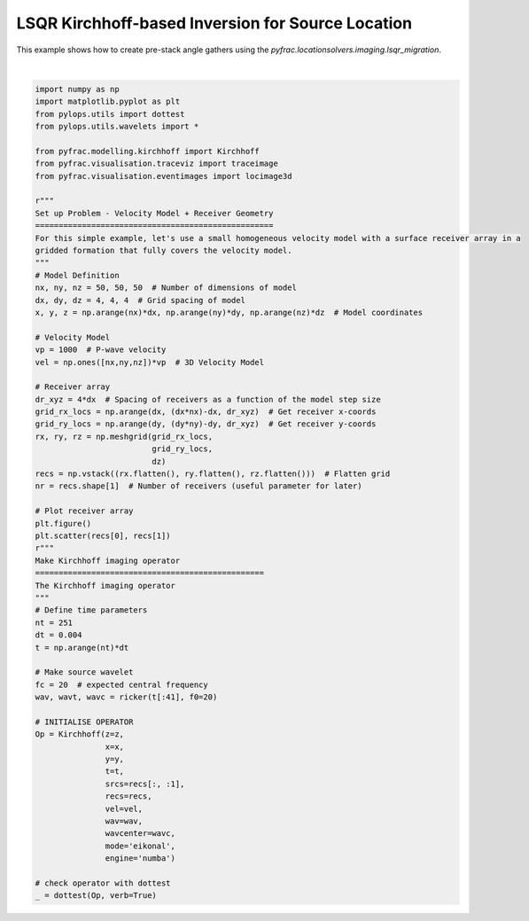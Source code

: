 
.. DO NOT EDIT.
.. THIS FILE WAS AUTOMATICALLY GENERATED BY SPHINX-GALLERY.
.. TO MAKE CHANGES, EDIT THE SOURCE PYTHON FILE:
.. "tutorials/sourcelocation_lsqr.py"
.. LINE NUMBERS ARE GIVEN BELOW.

.. only:: html

    .. note::
        :class: sphx-glr-download-link-note

        :ref:`Go to the end <sphx_glr_download_tutorials_sourcelocation_lsqr.py>`
        to download the full example code

.. rst-class:: sphx-glr-example-title

.. _sphx_glr_tutorials_sourcelocation_lsqr.py:


LSQR Kirchhoff-based Inversion for Source Location
===================================================
This example shows how to create pre-stack angle gathers using
the `pyfrac.locationsolvers.imaging.lsqr_migration`.

.. GENERATED FROM PYTHON SOURCE LINES 7-73



.. image-sg:: /tutorials/images/sphx_glr_sourcelocation_lsqr_001.png
   :alt: sourcelocation lsqr
   :srcset: /tutorials/images/sphx_glr_sourcelocation_lsqr_001.png
   :class: sphx-glr-single-img


.. rst-class:: sphx-glr-script-out

 .. code-block:: none

    /home/birniece/Documents/Projects/MicroseismicModelling/MicroseismicProcessing/pyfrac/modelling/kirchhoff.py:255: FutureWarning: A new implementation of Kirchhoff is provided in v2.1.0. This currently affects only the inner working of the operator, end-users can continue using the operator in the same way. Nevertheless, it is now recommended to providethe variables trav (and amp) as a tuples containing the traveltime (and amplitude) tables for sources and receivers separately. This behaviour will eventually become default in version v3.0.0.
      warnings.warn(
    Dot test passed, v^H(Opu)=6884.154078918347 - u^H(Op^Hv)=6884.154078918365






|

.. code-block:: Python


    import numpy as np
    import matplotlib.pyplot as plt
    from pylops.utils import dottest
    from pylops.utils.wavelets import *

    from pyfrac.modelling.kirchhoff import Kirchhoff
    from pyfrac.visualisation.traceviz import traceimage
    from pyfrac.visualisation.eventimages import locimage3d

    r"""
    Set up Problem - Velocity Model + Receiver Geometry
    ===================================================
    For this simple example, let's use a small homogeneous velocity model with a surface receiver array in a 
    gridded formation that fully covers the velocity model.
    """
    # Model Definition
    nx, ny, nz = 50, 50, 50  # Number of dimensions of model
    dx, dy, dz = 4, 4, 4  # Grid spacing of model
    x, y, z = np.arange(nx)*dx, np.arange(ny)*dy, np.arange(nz)*dz  # Model coordinates

    # Velocity Model
    vp = 1000  # P-wave velocity
    vel = np.ones([nx,ny,nz])*vp  # 3D Velocity Model

    # Receiver array
    dr_xyz = 4*dx  # Spacing of receivers as a function of the model step size
    grid_rx_locs = np.arange(dx, (dx*nx)-dx, dr_xyz)  # Get receiver x-coords
    grid_ry_locs = np.arange(dy, (dy*ny)-dy, dr_xyz)  # Get receiver y-coords
    rx, ry, rz = np.meshgrid(grid_rx_locs,
                             grid_ry_locs,
                             dz)
    recs = np.vstack((rx.flatten(), ry.flatten(), rz.flatten()))  # Flatten grid
    nr = recs.shape[1]  # Number of receivers (useful parameter for later)

    # Plot receiver array
    plt.figure()
    plt.scatter(recs[0], recs[1])
    r"""
    Make Kirchhoff imaging operator
    =================================================
    The Kirchhoff imaging operator 
    """
    # Define time parameters
    nt = 251
    dt = 0.004
    t = np.arange(nt)*dt

    # Make source wavelet
    fc = 20  # expected central frequency
    wav, wavt, wavc = ricker(t[:41], f0=20)

    # INITIALISE OPERATOR
    Op = Kirchhoff(z=z,
                   x=x,
                   y=y,
                   t=t,
                   srcs=recs[:, :1],
                   recs=recs,
                   vel=vel,
                   wav=wav,
                   wavcenter=wavc,
                   mode='eikonal',
                   engine='numba')

    # check operator with dottest
    _ = dottest(Op, verb=True)

.. rst-class:: sphx-glr-timing

   **Total running time of the script:** (0 minutes 14.024 seconds)


.. _sphx_glr_download_tutorials_sourcelocation_lsqr.py:

.. only:: html

  .. container:: sphx-glr-footer sphx-glr-footer-example

    .. container:: sphx-glr-download sphx-glr-download-jupyter

      :download:`Download Jupyter notebook: sourcelocation_lsqr.ipynb <sourcelocation_lsqr.ipynb>`

    .. container:: sphx-glr-download sphx-glr-download-python

      :download:`Download Python source code: sourcelocation_lsqr.py <sourcelocation_lsqr.py>`


.. only:: html

 .. rst-class:: sphx-glr-signature

    `Gallery generated by Sphinx-Gallery <https://sphinx-gallery.github.io>`_
